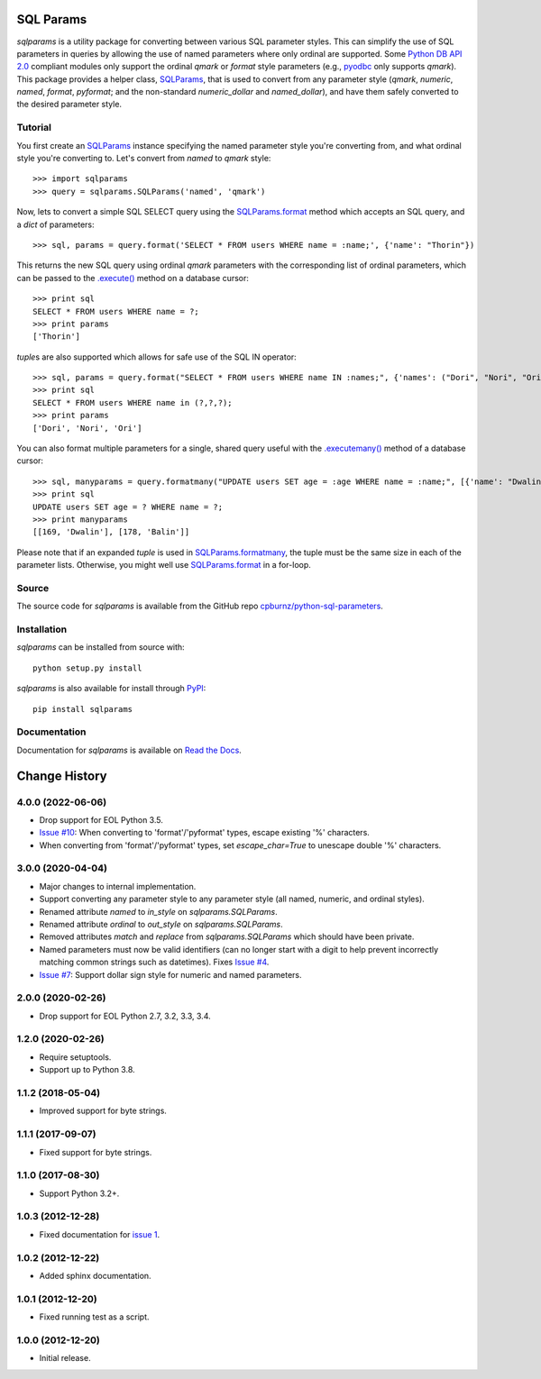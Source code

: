 SQL Params
==========

*sqlparams* is a utility package for converting between various SQL
parameter styles. This can simplify the use of SQL parameters in queries by
allowing the use of named parameters where only ordinal are supported. Some
`Python DB API 2.0`_ compliant modules only support the ordinal *qmark* or
*format* style parameters (e.g., `pyodbc`_ only supports *qmark*). This
package provides a helper class, `SQLParams`_, that is used to convert
from any parameter style (*qmark*, *numeric*, *named*, *format*, *pyformat*;
and the non-standard *numeric_dollar* and *named_dollar*), and have them
safely converted to the desired parameter style.

.. _`Python DB API 2.0`: http://www.python.org/dev/peps/pep-0249/
.. _`pyodbc`: https://github.com/mkleehammer/pyodbc


Tutorial
--------

You first create an `SQLParams`_ instance specifying the named
parameter style you're converting from, and what ordinal style you're
converting to. Let's convert from *named* to *qmark* style::

  >>> import sqlparams
  >>> query = sqlparams.SQLParams('named', 'qmark')

Now, lets to convert a simple SQL SELECT query using the `SQLParams.format`_
method which accepts an SQL query, and a *dict* of parameters::

  >>> sql, params = query.format('SELECT * FROM users WHERE name = :name;', {'name': "Thorin"})

This returns the new SQL query using ordinal *qmark* parameters with the
corresponding list of ordinal parameters, which can be passed to the
`.execute()`_ method on a database cursor::

  >>> print sql
  SELECT * FROM users WHERE name = ?;
  >>> print params
  ['Thorin']

.. _`.execute()`: http://www.python.org/dev/peps/pep-0249/#id15

*tuple*\ s are also supported which allows for safe use of the SQL IN
operator::

  >>> sql, params = query.format("SELECT * FROM users WHERE name IN :names;", {'names': ("Dori", "Nori", "Ori")})
  >>> print sql
  SELECT * FROM users WHERE name in (?,?,?);
  >>> print params
  ['Dori', 'Nori', 'Ori']

You can also format multiple parameters for a single, shared query useful with
the `.executemany()`_ method of a database cursor::

  >>> sql, manyparams = query.formatmany("UPDATE users SET age = :age WHERE name = :name;", [{'name': "Dwalin", 'age': 169}, {'name': "Balin", 'age': 178}])
  >>> print sql
  UPDATE users SET age = ? WHERE name = ?;
  >>> print manyparams
  [[169, 'Dwalin'], [178, 'Balin']]

.. _`.executemany()`: http://www.python.org/dev/peps/pep-0249/#executemany

Please note that if an expanded *tuple* is used in `SQLParams.formatmany`_,
the tuple must be the same size in each of the parameter lists. Otherwise, you
might well use `SQLParams.format`_ in a for-loop.


Source
------

The source code for *sqlparams* is available from the GitHub repo
`cpburnz/python-sql-parameters`_.

.. _`cpburnz/python-sql-parameters`: https://github.com/cpburnz/python-sql-parameters.git


Installation
------------

*sqlparams* can be installed from source with::

  python setup.py install

*sqlparams* is also available for install through `PyPI`_::

  pip install sqlparams

.. _`PyPI`: http://pypi.python.org/pypi/sqlparams


Documentation
-------------

Documentation for *sqlparams* is available on `Read the Docs`_.

.. _`Read the Docs`: https://python-sql-parameters.readthedocs.org

.. _`SQLParams`: https://python-sql-parameters.readthedocs.io/en/latest/sqlparams.html#sqlparams.SQLParams
.. _`SQLParams.format`: https://python-sql-parameters.readthedocs.io/en/latest/sqlparams.html#sqlparams.SQLParams.format
.. _`SQLParams.formatmany`: https://python-sql-parameters.readthedocs.io/en/latest/sqlparams.html#sqlparams.SQLParams.formatmany



Change History
==============


4.0.0 (2022-06-06)
------------------

- Drop support for EOL Python 3.5.
-	`Issue #10`_: When converting to 'format'/'pyformat' types, escape existing
	'%' characters.
-	When converting from 'format'/'pyformat' types, set `escape_char=True` to
	unescape double '%' characters.

.. _`Issue #10`: https://github.com/cpburnz/python-sql-parameters/issues/10



3.0.0 (2020-04-04)
------------------

- Major changes to internal implementation.
- Support converting any parameter style to any parameter style (all named,
  numeric, and ordinal styles).
- Renamed attribute `named` to `in_style` on `sqlparams.SQLParams`.
- Renamed attribute `ordinal` to `out_style` on `sqlparams.SQLParams`.
- Removed attributes `match` and `replace` from `sqlparams.SQLParams` which
  should have been private.
- Named parameters must now be valid identifiers (can no longer start with a
  digit to help prevent incorrectly matching common strings such as
  datetimes). Fixes `Issue #4`_.
- `Issue #7`_: Support dollar sign style for numeric and named parameters.

.. _`Issue #4`: https://github.com/cpburnz/python-sql-parameters/issues/4
.. _`Issue #7`: https://github.com/cpburnz/python-sql-parameters/issues/7


2.0.0 (2020-02-26)
------------------

- Drop support for EOL Python 2.7, 3.2, 3.3, 3.4.


1.2.0 (2020-02-26)
------------------

- Require setuptools.
- Support up to Python 3.8.


1.1.2 (2018-05-04)
------------------

- Improved support for byte strings.


1.1.1 (2017-09-07)
------------------

- Fixed support for byte strings.


1.1.0 (2017-08-30)
------------------

- Support Python 3.2+.


1.0.3 (2012-12-28)
------------------

- Fixed documentation for `issue 1`_.

.. _`issue 1`: https://github.com/cpburnz/python-sql-parameters/issues/1


1.0.2 (2012-12-22)
------------------

- Added sphinx documentation.


1.0.1 (2012-12-20)
------------------

- Fixed running test as a script.


1.0.0 (2012-12-20)
------------------

- Initial release.
